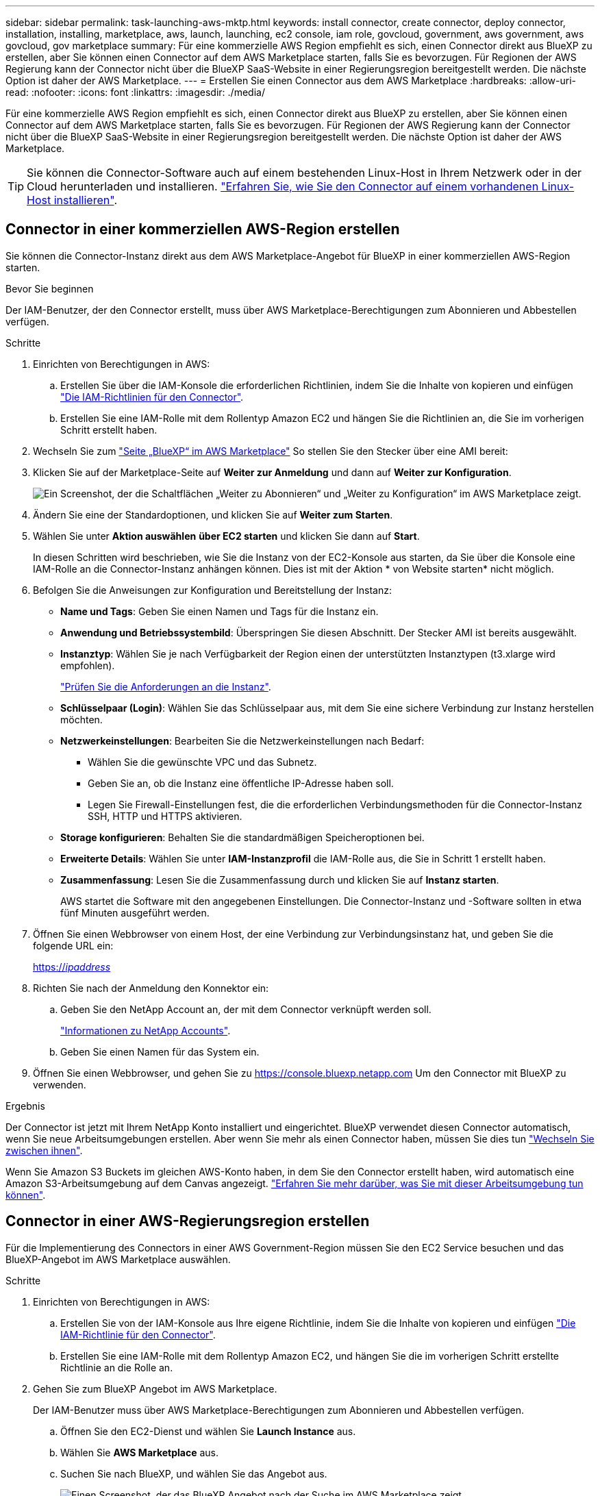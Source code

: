 ---
sidebar: sidebar 
permalink: task-launching-aws-mktp.html 
keywords: install connector, create connector, deploy connector, installation, installing, marketplace, aws, launch, launching, ec2 console, iam role, govcloud, government, aws government, aws govcloud, gov marketplace 
summary: Für eine kommerzielle AWS Region empfiehlt es sich, einen Connector direkt aus BlueXP zu erstellen, aber Sie können einen Connector auf dem AWS Marketplace starten, falls Sie es bevorzugen. Für Regionen der AWS Regierung kann der Connector nicht über die BlueXP SaaS-Website in einer Regierungsregion bereitgestellt werden. Die nächste Option ist daher der AWS Marketplace. 
---
= Erstellen Sie einen Connector aus dem AWS Marketplace
:hardbreaks:
:allow-uri-read: 
:nofooter: 
:icons: font
:linkattrs: 
:imagesdir: ./media/


[role="lead"]
Für eine kommerzielle AWS Region empfiehlt es sich, einen Connector direkt aus BlueXP zu erstellen, aber Sie können einen Connector auf dem AWS Marketplace starten, falls Sie es bevorzugen. Für Regionen der AWS Regierung kann der Connector nicht über die BlueXP SaaS-Website in einer Regierungsregion bereitgestellt werden. Die nächste Option ist daher der AWS Marketplace.


TIP: Sie können die Connector-Software auch auf einem bestehenden Linux-Host in Ihrem Netzwerk oder in der Cloud herunterladen und installieren. link:task-installing-linux.html["Erfahren Sie, wie Sie den Connector auf einem vorhandenen Linux-Host installieren"].



== Connector in einer kommerziellen AWS-Region erstellen

Sie können die Connector-Instanz direkt aus dem AWS Marketplace-Angebot für BlueXP in einer kommerziellen AWS-Region starten.

.Bevor Sie beginnen
Der IAM-Benutzer, der den Connector erstellt, muss über AWS Marketplace-Berechtigungen zum Abonnieren und Abbestellen verfügen.

.Schritte
. Einrichten von Berechtigungen in AWS:
+
.. Erstellen Sie über die IAM-Konsole die erforderlichen Richtlinien, indem Sie die Inhalte von kopieren und einfügen link:reference-permissions-aws.html["Die IAM-Richtlinien für den Connector"].
.. Erstellen Sie eine IAM-Rolle mit dem Rollentyp Amazon EC2 und hängen Sie die Richtlinien an, die Sie im vorherigen Schritt erstellt haben.


. Wechseln Sie zum https://aws.amazon.com/marketplace/pp/B018REK8QG["Seite „BlueXP“ im AWS Marketplace"^] So stellen Sie den Stecker über eine AMI bereit:
. Klicken Sie auf der Marketplace-Seite auf *Weiter zur Anmeldung* und dann auf *Weiter zur Konfiguration*.
+
image:screenshot-subscribe-aws.png["Ein Screenshot, der die Schaltflächen „Weiter zu Abonnieren“ und „Weiter zu Konfiguration“ im AWS Marketplace zeigt."]

. Ändern Sie eine der Standardoptionen, und klicken Sie auf *Weiter zum Starten*.
. Wählen Sie unter *Aktion auswählen* *über EC2 starten* und klicken Sie dann auf *Start*.
+
In diesen Schritten wird beschrieben, wie Sie die Instanz von der EC2-Konsole aus starten, da Sie über die Konsole eine IAM-Rolle an die Connector-Instanz anhängen können. Dies ist mit der Aktion * von Website starten* nicht möglich.

. Befolgen Sie die Anweisungen zur Konfiguration und Bereitstellung der Instanz:
+
** *Name und Tags*: Geben Sie einen Namen und Tags für die Instanz ein.
** *Anwendung und Betriebssystembild*: Überspringen Sie diesen Abschnitt. Der Stecker AMI ist bereits ausgewählt.
** *Instanztyp*: Wählen Sie je nach Verfügbarkeit der Region einen der unterstützten Instanztypen (t3.xlarge wird empfohlen).
+
link:task-installing-linux.html["Prüfen Sie die Anforderungen an die Instanz"].

** *Schlüsselpaar (Login)*: Wählen Sie das Schlüsselpaar aus, mit dem Sie eine sichere Verbindung zur Instanz herstellen möchten.
** *Netzwerkeinstellungen*: Bearbeiten Sie die Netzwerkeinstellungen nach Bedarf:
+
*** Wählen Sie die gewünschte VPC und das Subnetz.
*** Geben Sie an, ob die Instanz eine öffentliche IP-Adresse haben soll.
*** Legen Sie Firewall-Einstellungen fest, die die erforderlichen Verbindungsmethoden für die Connector-Instanz SSH, HTTP und HTTPS aktivieren.


** *Storage konfigurieren*: Behalten Sie die standardmäßigen Speicheroptionen bei.
** *Erweiterte Details*: Wählen Sie unter *IAM-Instanzprofil* die IAM-Rolle aus, die Sie in Schritt 1 erstellt haben.
** *Zusammenfassung*: Lesen Sie die Zusammenfassung durch und klicken Sie auf *Instanz starten*.
+
AWS startet die Software mit den angegebenen Einstellungen. Die Connector-Instanz und -Software sollten in etwa fünf Minuten ausgeführt werden.



. Öffnen Sie einen Webbrowser von einem Host, der eine Verbindung zur Verbindungsinstanz hat, und geben Sie die folgende URL ein:
+
https://_ipaddress_[]

. Richten Sie nach der Anmeldung den Konnektor ein:
+
.. Geben Sie den NetApp Account an, der mit dem Connector verknüpft werden soll.
+
link:concept-netapp-accounts.html["Informationen zu NetApp Accounts"].

.. Geben Sie einen Namen für das System ein.


. Öffnen Sie einen Webbrowser, und gehen Sie zu https://console.bluexp.netapp.com[] Um den Connector mit BlueXP zu verwenden.


.Ergebnis
Der Connector ist jetzt mit Ihrem NetApp Konto installiert und eingerichtet. BlueXP verwendet diesen Connector automatisch, wenn Sie neue Arbeitsumgebungen erstellen. Aber wenn Sie mehr als einen Connector haben, müssen Sie dies tun link:task-managing-connectors.html["Wechseln Sie zwischen ihnen"].

Wenn Sie Amazon S3 Buckets im gleichen AWS-Konto haben, in dem Sie den Connector erstellt haben, wird automatisch eine Amazon S3-Arbeitsumgebung auf dem Canvas angezeigt. link:task-viewing-amazon-s3.html["Erfahren Sie mehr darüber, was Sie mit dieser Arbeitsumgebung tun können"].



== Connector in einer AWS-Regierungsregion erstellen

Für die Implementierung des Connectors in einer AWS Government-Region müssen Sie den EC2 Service besuchen und das BlueXP-Angebot im AWS Marketplace auswählen.

.Schritte
. Einrichten von Berechtigungen in AWS:
+
.. Erstellen Sie von der IAM-Konsole aus Ihre eigene Richtlinie, indem Sie die Inhalte von kopieren und einfügen link:reference-permissions-aws.html["Die IAM-Richtlinie für den Connector"].
.. Erstellen Sie eine IAM-Rolle mit dem Rollentyp Amazon EC2, und hängen Sie die im vorherigen Schritt erstellte Richtlinie an die Rolle an.


. Gehen Sie zum BlueXP Angebot im AWS Marketplace.
+
Der IAM-Benutzer muss über AWS Marketplace-Berechtigungen zum Abonnieren und Abbestellen verfügen.

+
.. Öffnen Sie den EC2-Dienst und wählen Sie *Launch Instance* aus.
.. Wählen Sie *AWS Marketplace* aus.
.. Suchen Sie nach BlueXP, und wählen Sie das Angebot aus.
+
image:screenshot-gov-cloud-mktp.png["Einen Screenshot, der das BlueXP Angebot nach der Suche im AWS Marketplace zeigt"]

.. Klicken Sie Auf *Weiter*.


. Befolgen Sie die Anweisungen zur Konfiguration und Bereitstellung der Instanz:
+
** *Wählen Sie einen Instanztyp*: Wählen Sie je nach Verfügbarkeit der Region einen der unterstützten Instanztypen (t3.xlarge wird empfohlen).
+
link:task-installing-linux.html["Prüfen Sie die Anforderungen an die Instanz"].

** *Instanzdetails konfigurieren*: Wählen Sie eine VPC und ein Subnetz aus, wählen Sie die IAM-Rolle aus, die Sie in Schritt 1 erstellt haben, aktivieren Sie den Terminierungsschutz (empfohlen) und wählen Sie andere Konfigurationsoptionen aus, die Ihren Anforderungen entsprechen.
+
image:screenshot_aws_iam_role.gif["Ein Screenshot, der Felder auf der Seite Configure Instance in AWS zeigt. Die IAM-Rolle, die Sie in Schritt 1 erstellt haben sollen, wird ausgewählt."]

** *Speicher hinzufügen*: Behalten Sie die Standard-Speicheroptionen.
** *Tags hinzufügen*: Geben Sie bei Bedarf Tags für die Instanz ein.
** *Sicherheitsgruppe konfigurieren*: Geben Sie die erforderlichen Verbindungsmethoden für die Connector-Instanz an: SSH, HTTP und HTTPS.
** *Review*: Überprüfen Sie Ihre Auswahl und klicken Sie auf *Start*.


+
AWS startet die Software mit den angegebenen Einstellungen. Die Connector-Instanz und -Software sollten in etwa fünf Minuten ausgeführt werden.

. Öffnen Sie einen Webbrowser von einem Host, der eine Verbindung zur Verbindungsinstanz hat, und geben Sie die folgende URL ein:
+
https://_ipaddress_[]

. Richten Sie nach der Anmeldung den Konnektor ein:
+
.. Geben Sie den NetApp Account an, der mit dem Connector verknüpft werden soll.
+
link:concept-netapp-accounts.html["Informationen zu NetApp Accounts"].

.. Geben Sie einen Namen für das System ein.




.Ergebnis
Der Connector ist jetzt mit Ihrem NetApp Konto installiert und eingerichtet.

Wenn Sie BlueXP verwenden möchten, öffnen Sie Ihren Webbrowser und stellen Sie eine Verbindung zur IP-Adresse der Connector-Instanz her: https://_ipaddress_[]

Da der Connector in einer Regierungsregion eingesetzt wurde, ist er von nicht zugänglich https://console.bluexp.netapp.com[].



== Offener Port 3128 für AutoSupport-Meldungen

Wenn Sie Cloud Volumes ONTAP-Systeme in einem Subnetz bereitstellen möchten, in dem keine ausgehende Internetverbindung verfügbar ist, konfiguriert BlueXP Cloud Volumes ONTAP automatisch für die Verwendung des Connectors als Proxyserver.

Die einzige Anforderung besteht darin, sicherzustellen, dass die Sicherheitsgruppe des Connectors _eingehende_ -Verbindungen über Port 3128 zulässt. Nach der Bereitstellung des Connectors müssen Sie diesen Port öffnen.

Wenn Sie die Standardsicherheitsgruppe für Cloud Volumes ONTAP verwenden, sind keine Änderungen an der Sicherheitsgruppe erforderlich. Wenn Sie aber strenge ausgehende Regeln für Cloud Volumes ONTAP definieren möchten, müssen Sie auch sicherstellen, dass die Cloud Volumes ONTAP-Sicherheitsgruppe _Outbound_-Verbindungen über Port 3128 zulässt.
